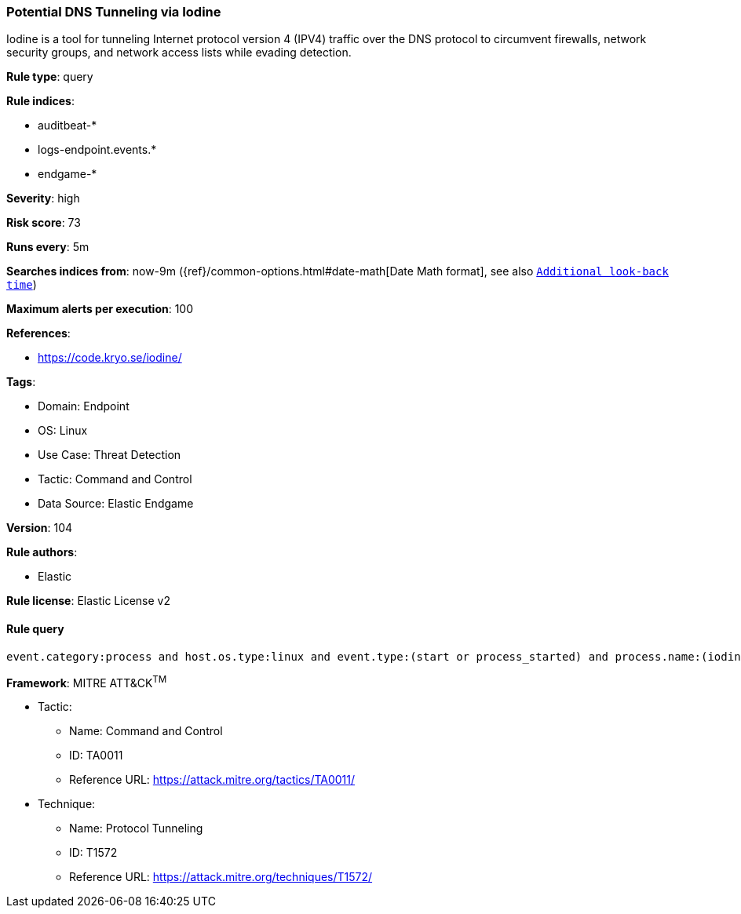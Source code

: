 [[prebuilt-rule-8-5-7-potential-dns-tunneling-via-iodine]]
=== Potential DNS Tunneling via Iodine

Iodine is a tool for tunneling Internet protocol version 4 (IPV4) traffic over the DNS protocol to circumvent firewalls, network security groups, and network access lists while evading detection.

*Rule type*: query

*Rule indices*: 

* auditbeat-*
* logs-endpoint.events.*
* endgame-*

*Severity*: high

*Risk score*: 73

*Runs every*: 5m

*Searches indices from*: now-9m ({ref}/common-options.html#date-math[Date Math format], see also <<rule-schedule, `Additional look-back time`>>)

*Maximum alerts per execution*: 100

*References*: 

* https://code.kryo.se/iodine/

*Tags*: 

* Domain: Endpoint
* OS: Linux
* Use Case: Threat Detection
* Tactic: Command and Control
* Data Source: Elastic Endgame

*Version*: 104

*Rule authors*: 

* Elastic

*Rule license*: Elastic License v2


==== Rule query


[source, js]
----------------------------------
event.category:process and host.os.type:linux and event.type:(start or process_started) and process.name:(iodine or iodined)

----------------------------------

*Framework*: MITRE ATT&CK^TM^

* Tactic:
** Name: Command and Control
** ID: TA0011
** Reference URL: https://attack.mitre.org/tactics/TA0011/
* Technique:
** Name: Protocol Tunneling
** ID: T1572
** Reference URL: https://attack.mitre.org/techniques/T1572/
